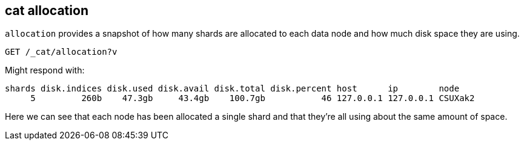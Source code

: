 [[cat-allocation]]
== cat allocation

`allocation` provides a snapshot of how many shards are allocated to each data node
and how much disk space they are using.

[source,js]
--------------------------------------------------
GET /_cat/allocation?v
--------------------------------------------------
// CONSOLE
// TEST[s/^/PUT test\n{"settings": {"number_of_replicas": 0}}\n/]

Might respond with:

[source,js]
--------------------------------------------------
shards disk.indices disk.used disk.avail disk.total disk.percent host      ip        node
     5         260b    47.3gb     43.4gb    100.7gb           46 127.0.0.1 127.0.0.1 CSUXak2
--------------------------------------------------
// TESTRESPONSE[s/260b/\\d+b/ s/\d+(\.\d+)?[tgmk]?b/\\d+(\\.\\d+)?[tgmk]?b/ s/46/\\d+/]
// TESTRESPONSE[s/CSUXak2/.+/ _cat]

Here we can see that each node has been allocated a single shard and
that they're all using about the same amount of space.

